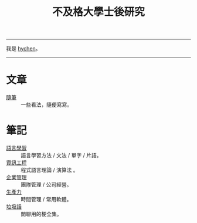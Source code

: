 #+TITLE: 不及格大學士後研究
#+OPTIONS: toc:nil num:nil author:nil timestamp:nil html-postamble:nil
#+HTML_LINK_HOME: ../index.html
#+HTML_LINK_UP: ../index.html
#+HTML_HEAD_EXTRA: <link rel="stylesheet" type="text/css" href="/blog/css/readtheorg.css" />

-----
我是 [[../index.html][hychen]]。
-----

#+BEGIN_HTML
<script>
  (function() {
    var cx = '017416816280506465708:cmobes3_tfs';
    var gcse = document.createElement('script');
    gcse.type = 'text/javascript';
    gcse.async = true;
    gcse.src = (document.location.protocol == 'https:' ? 'https:' : 'http:') +
        '//cse.google.com/cse.js?cx=' + cx;
    var s = document.getElementsByTagName('script')[0];
    s.parentNode.insertBefore(gcse, s);
  })();
</script>
<gcse:search></gcse:search>
#+END_HTML

* 文章
- [[file:notes/thought.org][隨筆]] :: 一些看法，隨便寫寫。
* 筆記
- [[./notes/language.org][語言學習]] :: 語言學習方法 / 文法 / 單字 / 片語。
- [[file:./notes/cs.org][資訊工程]] :: 程式語言理論 / 演算法 。
- [[file:notes/management.org][企業管理]] :: 團隊管理 / 公司經營。
- [[./notes/productivity.org][生產力]]  :: 時間管理 / 常用軟體。
- [[file:./notes/trash_talk.org][垃圾話]] :: 閒聊用的梗全集。

